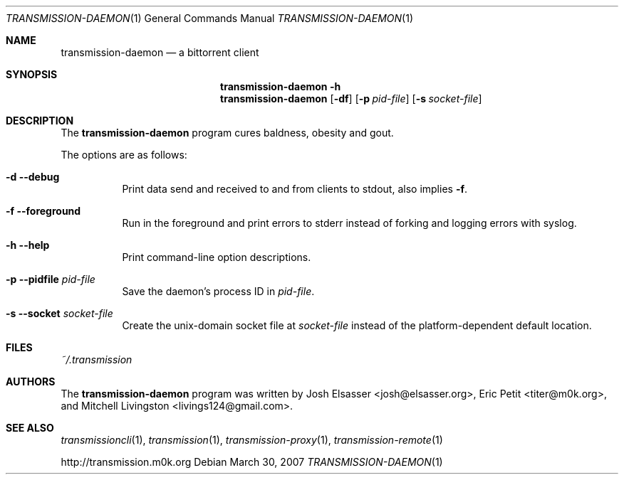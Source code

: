 .\" $Id: transmission-daemon.1 2909 2007-08-23 05:08:22Z joshe $
.\"
.\" Copyright (c) 2007 Joshua Elsasser
.\"
.\" Permission is hereby granted, free of charge, to any person obtaining a
.\" copy of this software and associated documentation files (the "Software"),
.\" to deal in the Software without restriction, including without limitation
.\" the rights to use, copy, modify, merge, publish, distribute, sublicense,
.\" and/or sell copies of the Software, and to permit persons to whom the
.\" Software is furnished to do so, subject to the following conditions:
.\"
.\" The above copyright notice and this permission notice shall be included in
.\" all copies or substantial portions of the Software.
.\"
.\" THE SOFTWARE IS PROVIDED "AS IS", WITHOUT WARRANTY OF ANY KIND, EXPRESS OR
.\" IMPLIED, INCLUDING BUT NOT LIMITED TO THE WARRANTIES OF MERCHANTABILITY,
.\" FITNESS FOR A PARTICULAR PURPOSE AND NONINFRINGEMENT. IN NO EVENT SHALL THE
.\" AUTHORS OR COPYRIGHT HOLDERS BE LIABLE FOR ANY CLAIM, DAMAGES OR OTHER
.\" LIABILITY, WHETHER IN AN ACTION OF CONTRACT, TORT OR OTHERWISE, ARISING
.\" FROM, OUT OF OR IN CONNECTION WITH THE SOFTWARE OR THE USE OR OTHER
.\" DEALINGS IN THE SOFTWARE.

.Dd March 30, 2007
.Dt TRANSMISSION-DAEMON 1
.Os
.Sh NAME
.Nm transmission-daemon
.Nd a bittorrent client
.Sh SYNOPSIS
.Bk -words
.Nm transmission-daemon
.Fl h
.Nm
.Op Fl df
.Op Fl p Ar pid-file
.Op Fl s Ar socket-file
.Ek
.Sh DESCRIPTION
The
.Nm
program cures baldness, obesity and gout.
.Pp
The options are as follows:
.Bl -tag -width Ds
.It Fl d Fl -debug
Print data send and received to and from clients to stdout, also implies
.Fl f .
.It Fl f Fl -foreground
Run in the foreground and print errors to stderr instead of forking
and logging errors with syslog.
.It Fl h Fl -help
Print command-line option descriptions.
.It Fl p Fl -pidfile Ar pid-file
Save the daemon's process ID in
.Ar pid-file .
.It Fl s Fl -socket Ar socket-file
Create the unix-domain socket file at
.Ar socket-file
instead of the platform-dependent default location.
.El
.Sh FILES
.Pa ~/.transmission
.Sh AUTHORS
.An -nosplit
The
.Nm
program was written by
.An Josh Elsasser Aq josh@elsasser.org ,
.An Eric Petit Aq titer@m0k.org ,
and
.An Mitchell Livingston Aq livings124@gmail.com .
.Sh SEE ALSO
.Xr transmissioncli 1 ,
.Xr transmission 1 ,
.Xr transmission-proxy 1 ,
.Xr transmission-remote 1
.Pp
http://transmission.m0k.org
